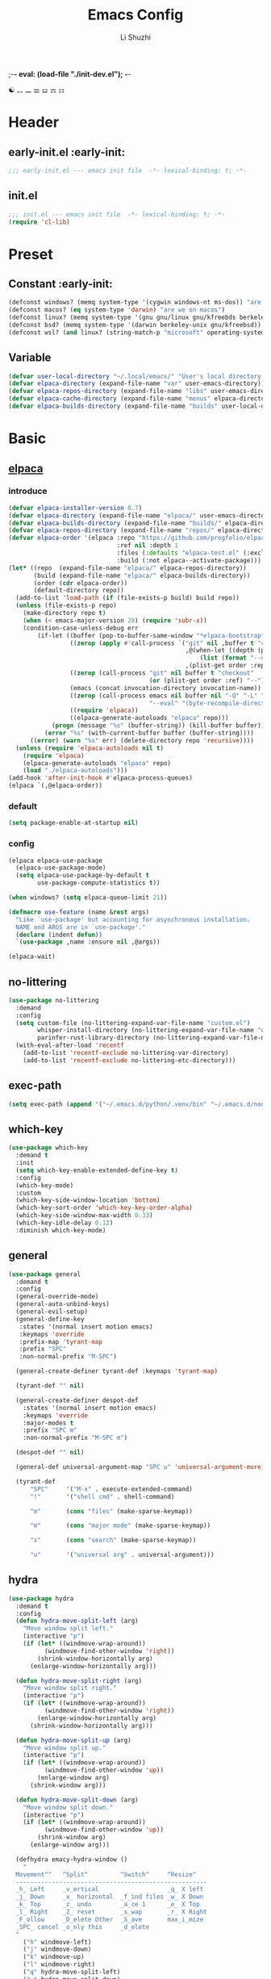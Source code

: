 ;-*- eval: (load-file "./init-dev.el");   -*-
#+TITLE: Emacs Config
#+AUTHOR: Li Shuzhi
#+STARTUP: show2levels
#+STARTUP: noindent
#+FILETAGS: :emacy:config:emacs:emacs-lisp:
#+PROPERTY: header-args :tangle init.el :noweb yes :session init
#+AUTO_TANGLE: t

☯ ⚋ ⚊ ⚌ ⚍ ⚎ ⚏
* Header
** early-init.el :early-init:
#+BEGIN_SRC emacs-lisp :tangle early-init.el
;;; early-init.el --- emacs init file  -*- lexical-binding: t; -*-
#+END_SRC

** init.el
#+BEGIN_SRC emacs-lisp
  ;;; init.el --- emacs init file  -*- lexical-binding: t; -*-
  (require 'cl-lib)
#+END_SRC

* Preset
** Constant :early-init:
#+BEGIN_SRC emacs-lisp :tangle early-init.el
  (defconst windows? (memq system-type '(cygwin windows-nt ms-dos)) "are we on windows")
  (defconst macos? (eq system-type 'darwin) "are we on macos")
  (defconst linux? (memq system-type '(gnu gnu/linux gnu/kfreebds berkeley-unix)) "are we on linux")
  (defconst bsd? (memq system-type '(darwin berkeley-unix gnu/kfreebsd)) "are we on bsd")
  (defconst wsl? (and linux? (string-match-p "microsoft" operating-system-release)) "are we on wsl")
#+END_SRC

** Variable
#+BEGIN_SRC emacs-lisp
  (defvar user-local-directory "~/.local/emacs/" "User's local directory for emacs, ~/.local/emacs/")
  (defvar elpaca-directory (expand-file-name "var" user-emacs-directory))
  (defvar elpaca-repos-directory (expand-file-name "libs" user-emacs-directory))
  (defvar elpaca-cache-directory (expand-file-name "menus" elpaca-directory))
  (defvar elpaca-builds-directory (expand-file-name "builds" user-local-directory))
#+END_SRC

* Basic
** [[https://github.com/progfolio/elpaca][elpaca]]
*** introduce
#+BEGIN_SRC emacs-lisp
  (defvar elpaca-installer-version 0.7)
  (defvar elpaca-directory (expand-file-name "elpaca/" user-emacs-directory))
  (defvar elpaca-builds-directory (expand-file-name "builds/" elpaca-directory))
  (defvar elpaca-repos-directory (expand-file-name "repos/" elpaca-directory))
  (defvar elpaca-order '(elpaca :repo "https://github.com/progfolio/elpaca.git"
                                :ref nil :depth 1
                                :files (:defaults "elpaca-test.el" (:exclude "extensions"))
                                :build (:not elpaca--activate-package)))
  (let* ((repo  (expand-file-name "elpaca/" elpaca-repos-directory))
         (build (expand-file-name "elpaca/" elpaca-builds-directory))
         (order (cdr elpaca-order))
         (default-directory repo))
    (add-to-list 'load-path (if (file-exists-p build) build repo))
    (unless (file-exists-p repo)
      (make-directory repo t)
      (when (< emacs-major-version 28) (require 'subr-x))
      (condition-case-unless-debug err
          (if-let ((buffer (pop-to-buffer-same-window "*elpaca-bootstrap*"))
                   ((zerop (apply #'call-process `("git" nil ,buffer t "clone"
                                                   ,@(when-let ((depth (plist-get order :depth)))
                                                       (list (format "--depth=%d" depth) "--no-single-branch"))
                                                   ,(plist-get order :repo) ,repo))))
                   ((zerop (call-process "git" nil buffer t "checkout"
                                         (or (plist-get order :ref) "--"))))
                   (emacs (concat invocation-directory invocation-name))
                   ((zerop (call-process emacs nil buffer nil "-Q" "-L" "." "--batch"
                                         "--eval" "(byte-recompile-directory \".\" 0 'force)")))
                   ((require 'elpaca))
                   ((elpaca-generate-autoloads "elpaca" repo)))
              (progn (message "%s" (buffer-string)) (kill-buffer buffer))
            (error "%s" (with-current-buffer buffer (buffer-string))))
        ((error) (warn "%s" err) (delete-directory repo 'recursive))))
    (unless (require 'elpaca-autoloads nil t)
      (require 'elpaca)
      (elpaca-generate-autoloads "elpaca" repo)
      (load "./elpaca-autoloads")))
  (add-hook 'after-init-hook #'elpaca-process-queues)
  (elpaca `(,@elpaca-order))
#+END_SRC
*** default
#+begin_src emacs-lisp :tangle early-init.el
  (setq package-enable-at-startup nil)
#+end_src
*** config
#+BEGIN_SRC emacs-lisp
  (elpaca elpaca-use-package
    (elpaca-use-package-mode)
    (setq elpaca-use-package-by-default t
          use-package-compute-statistics t))

  (when windows? (setq elpaca-queue-limit 21))

  (defmacro use-feature (name &rest args)
    "Like `use-package' but accounting for asynchronous installation.
    NAME and ARGS are in `use-package'."
    (declare (indent defun))
    `(use-package ,name :ensure nil ,@args))

  (elpaca-wait)
#+END_SRC

** no-littering
#+begin_src emacs-lisp
  (use-package no-littering
    :demand
    :config
    (setq custom-file (no-littering-expand-var-file-name "custom.el")
          whisper-install-directory (no-littering-expand-var-file-name "whisper")
          parinfer-rust-library-directory (no-littering-expand-var-file-name "parinfer-rust/"))
    (with-eval-after-load 'recentf
      (add-to-list 'recentf-exclude no-littering-var-directory)
      (add-to-list 'recentf-exclude no-littering-etc-directory)))
#+end_src
** exec-path
#+begin_src emacs-lisp
  (setq exec-path (append '("~/.emacs.d/python/.venv/bin" "~/.emacs.d/node/node_modules/.bin") exec-path))
#+end_src
** which-key
#+BEGIN_SRC emacs-lisp
  (use-package which-key
    :demand t
    :init
    (setq which-key-enable-extended-define-key t)
    :config
    (which-key-mode)
    :custom
    (which-key-side-window-location 'bottom)
    (which-key-sort-order 'which-key-key-order-alpha)
    (which-key-side-window-max-width 0.33)
    (which-key-idle-delay 0.12)
    :diminish which-key-mode)
#+END_SRC

** general
#+BEGIN_SRC emacs-lisp
  (use-package general
    :demand t
    :config
    (general-override-mode)
    (general-auto-unbind-keys)
    (general-evil-setup)
    (general-define-key
     :states '(normal insert motion emacs)
     :keymaps 'override
     :prefix-map 'tyrant-map
     :prefix "SPC"
     :non-normal-prefix "M-SPC")

    (general-create-definer tyrant-def :keymaps 'tyrant-map)

    (tyrant-def "" nil)

    (general-create-definer despot-def
      :states '(normal insert motion emacs)
      :keymaps 'override
      :major-modes t
      :prefix "SPC m"
      :non-normal-prefix "M-SPC m")

    (despot-def "" nil)

    (general-def universal-argument-map "SPC u" 'universal-argument-more)

    (tyrant-def
        "SPC"     '("M-x" . execute-extended-command)
        "!"       '("shell cmd" . shell-command)

        "m"       (cons "files" (make-sparse-keymap))

        "m"       (cons "major mode" (make-sparse-keymap))

        "s"       (cons "search" (make-sparse-keymap))

        "u"       '("universal arg" . universal-argument)))
#+END_SRC

** hydra
#+BEGIN_SRC emacs-lisp
  (use-package hydra
    :demand t
    :config
    (defun hydra-move-split-left (arg)
      "Move window split left."
      (interactive "p")
      (if (let* ((windmove-wrap-around))
            (windmove-find-other-window 'right))
          (shrink-window-horizontally arg)
        (enlarge-window-horizontally arg)))

    (defun hydra-move-split-right (arg)
      "Move window split right."
      (interactive "p")
      (if (let* ((windmove-wrap-around))
            (windmove-find-other-window 'right))
          (enlarge-window-horizontally arg)
        (shrink-window-horizontally arg)))

    (defun hydra-move-split-up (arg)
      "Move window split up."
      (interactive "p")
      (if (let* ((windmove-wrap-around))
            (windmove-find-other-window 'up))
          (enlarge-window arg)
        (shrink-window arg)))

    (defun hydra-move-split-down (arg)
      "Move window split down."
      (interactive "p")
      (if (let* ((windmove-wrap-around))
            (windmove-find-other-window 'up))
          (shrink-window arg)
        (enlarge-window arg)))

    (defhydra emacy-hydra-window ()
      "
    Movement^^   ^Split^         ^Switch^     ^Resize^
    -----------------------------------------------------
    _h_ Left     _v_ertical                   _q_ X left
    _j_ Down     _x_ horizontal  _f_ind files _w_ X Down
    _k_ Top      _z_ undo        _a_ce 1      _e_ X Top
    _l_ Right    _Z_ reset       _s_wap       _r_ X Right
    _F_ollow     _D_elete Other  _S_ave       max_i_mize
    _SPC_ cancel _o_nly this     _d_elete
    "
      ("h" windmove-left)
      ("j" windmove-down)
      ("k" windmove-up)
      ("l" windmove-right)
      ("q" hydra-move-split-left)
      ("w" hydra-move-split-down)
      ("e" hydra-move-split-up)
      ("r" hydra-move-split-right)
      ("f" counsel-find-file)
      ("F" follow-mode)
      ("a" (ace-window 1))
      ("v" (lambda () (interactive) (split-window-right) (windmove-right)))
      ("x" (lambda () (interactive) (split-window-below) (windmove-down)))
      ("s" (ace-window 4))
      ("S" save-buffer)
      ("d" delete-window)
      ("D" (ace-window 16))
      ("o" delete-other-windows)
      ("i" ace-delete-other-windows)
      ("z" (progn (winner-undo) (setq this-command 'winner-undo)))
      ("Z" winner-redo)
      ("SPC" nil))

    ;;(emacy-definer "w ." 'emacy-hydra-window/body)

    (defhydra hydra-dired (:hint nil :color pink)
      "
    _+_ mkdir          _v_iew           _m_ark             _(_ details        _i_nsert-subdir    wdired
    _C_opy             _O_ view other   _U_nmark all       _)_ omit-mode      _$_ hide-subdir    C-x C-q : edit
    _D_elete           _o_pen other     _u_nmark           _l_ redisplay      _w_ kill-subdir    C-c C-c : commit
    _R_ename           _M_ chmod        _t_oggle           _g_ revert buf     _e_ ediff          C-c ESC : abort
    _Y_ rel symlink    _G_ chgrp        _E_xtension mark   _s_ort             _=_ pdiff
    _S_ymlink          ^ ^              _F_ind marked      _._ toggle hydra   \\ flyspell
    _r_sync            ^ ^              ^ ^                ^ ^                _?_ summary
    _z_ compress-file  _A_ find regexp
    _Z_ compress       _Q_ repl regexp

    T - tag prefix
    "
      ("\\" dired-do-ispell)
      ("(" dired-hide-details-mode)
      (")" dired-omit-mode)
      ("+" dired-create-directory)
      ("=" diredp-ediff)         ;; smart diff
      ("?" dired-summary)
      ("$" diredp-hide-subdir-nomove)
      ("A" dired-do-find-regexp)
      ("C" dired-do-copy)        ;; Copy all marked files
      ("D" dired-do-delete)
      ("E" dired-mark-extension)
      ("e" dired-ediff-files)
      ("F" dired-do-find-marked-files)
      ("G" dired-do-chgrp)
      ("g" revert-buffer)        ;; read all directories again (refresh)
      ("i" dired-maybe-insert-subdir)
      ("l" dired-do-redisplay)   ;; relist the marked or singel directory
      ("M" dired-do-chmod)
      ("m" dired-mark)
      ("O" dired-display-file)
      ("o" dired-find-file-other-window)
      ("Q" dired-do-find-regexp-and-replace)
      ("R" dired-do-rename)
      ("r" dired-do-rsynch)
      ("S" dired-do-symlink)
      ("s" dired-sort-toggle-or-edit)
      ("t" dired-toggle-marks)
      ("U" dired-unmark-all-marks)
      ("u" dired-unmark)
      ("v" dired-view-file)      ;; q to exit, s to search, = gets line #
      ("w" dired-kill-subdir)
      ("Y" dired-do-relsymlink)
      ("z" diredp-compress-this-file)
      ("Z" dired-do-compress)
      ("q" nil)
      ("." nil :color blue))

    ;; FIXME
    (general-define-key :keymaps 'dired-mode-map "." 'hydra-dired/body))

  (use-package major-mode-hydra
    :ensure t
    :after hydra
    :bind
    ("C-M-<return>" . major-mode-hydra)
    :config
    (major-mode-hydra-define emacs-lisp-mode nil
      ("Eval"
       (("b" eval-buffer "buffer")
        ("e" eval-defun "defun")
        ("r" eval-region "region")))))

  (use-package use-package-hydra 
    :ensure t
    :after use-package hydra)

  (elpaca-wait)
#+END_SRC

** evil
#+BEGIN_SRC emacs-lisp
  (use-package evil
    :demand t
    :preface (setq evil-want-keybinding nil)
    :custom
    (evil-want-integration t) ;; This is optional since it's already set to t by default.
    (evil-want-C-i-jump t)
    (evil-undo-system 'undo-fu)
    (evil-shift-width 2 "same behavior for vim")
    (evil-complete-all-buffers nil)
    :config
    (defun +evil-kill-minibuffer () (interactive)
      (when (windowp (active-minibuffer-window)) (evil-ex-search-exit)))

    (add-hook 'mouse-leave-buffer-hook #'+evil-kill-minibuffer)
    (evil-mode))

  (use-package evil-collection
    :after (evil)
    :config (evil-collection-init)
    :custom
    (evil-collection-elpaca-want-g-filters nil)
    (evil-collection-setup-minibuffer t "Add evil bindings to minibuffer")
    (evil-collection-company-use-tng t))

  (use-package evil-nerd-commenter
    :after (general)
    :commands (evilnc-comment-operator
               evilnc-inner-comment
               evilnc-outer-commenter)
    ;; :custom (general-define-key :state '(normal visual) "gc" 'evilnc-comment-operator)
    :general
    ([remap comment-line] #'evilnc-comment-or-uncomment-lines
     :keymaps 'prog-mode-map
     :states '(normal visual) "gc" 'evilnc-comment-operator))

  (use-package evil-matchit :config (global-evil-matchit-mode 1))
  (use-package evil-lion :ensure (evil-lion :host github :repo "edkolev/evil-lion" :files ("*" (:exclude ".git"))) :config (evil-lion-mode))

  (use-package evil-surround :config (global-evil-surround-mode 1))
  (use-package evil-embrace
    :commands embrace-add-pair embrace-add-pair-regexp
    :after evil-surround
    :init (evil-embrace-enable-evil-surround-integration)
    :config (setq evil-embrace-show-help nil)
    :hook (org-mode . embrace-org-mode-hook)
    :hook (emace-lisp-mode . embrace-emacs-lisp-mode-hook))

  (use-package evil-escape
    :commands evil-escape
    :init
    (setq evil-escape-excluded-states '(normal visual multiedit emacs motion)
          evil-escape-excluded-major-modes '(treemacs-mode vterm-mode))
    (evil-define-key '(insert replace visual operator) 'global "\C-g" #'evil-escape))

  (use-package evil-exchange :config (evil-exchange-install))

  (use-package evil-traces :after evil :config (evil-traces-use-diff-faces) (evil-traces-mode))

  (use-package evil-snipe
    :after evil
    :demand
    :config
    (evil-snipe-mode +1)
    (evil-snipe-override-mode +1))

  (use-package evil-iedit-state
    :ensure (evil-iedit-state :repo "kassick/evil-iedit-state")
    :general
    (tyrant-def
      "s e" '(evil-iedit-state/iedit-mode :wk "iedit")
      "s q" '(evil-iedit-state/quit-iedit-mode :wk "quit iedit")))
#+END_SRC

*** vimish-fold
#+begin_src emacs-lisp
  (use-package vimish-fold
    :after evil)

  (use-package evil-vimish-fold
    :after vimish-fold
    :hook ((prog-mode conf-mode text-mode) . evil-vimish-fold-mode))
#+end_src
*** TODO evil-googles
#+begin_src emacs-lisp
  ;; FIXME
  (use-package evil-goggles
    :ensure t
    :after evil
    :init
    (setq evil-goggles-duration 0.05)
    :config
    (evil-goggles-mode)

    ;; optionally use diff-mode's faces; as a result, deleted text
    ;; will be highlighed with `diff-removed` face which is typically
    ;; some red color (as defined by the color theme)
    ;; other faces such as `diff-added` will be used for other actions
    (evil-goggles-use-diff-faces))
#+end_src

** bindings
*** application
#+begin_src emacs-lisp
  (tyrant-def 
      "a"   (cons "applications" (make-sparse-keymap))
      "ac"  'calc-dispatch
      "ap"  'list-processes
      "aP"  'proced

      "ae"  (cons "elpaca" (make-sparse-keymap))
      "aeb" 'elpaca-browse
      "aer"  '((lambda () (interactive) (let ((current-prefix-arg (not current-prefix-arg))) (call-interactively #'elpaca-rebuild))) :which-key "rebuild")
      "aem" 'elpaca-manager
      "ael" 'elpaca-log
      "aei" 'elpaca-info
      "aeI" '((lambda () (interactive) (info "Elpaca")) :which-key "elpaca-info")
      "aes" 'elpaca-status
      "aet" 'elpaca-try
      "aev" 'elpaca-visit)
#+end_src
*** buffer
#+begin_src emacs-lisp
  (tyrant-def
    "b"       (cons "buffers" (make-sparse-keymap))
    "bb"      'switch-to-buffer
    "bc"      'consult-buffer
    "bi"      'ibuffer
    "bd"      'kill-current-buffer
    "bm"      'switch-to-messages-buffer
    "bs"      'scratch-buffer
    "bu"      'reopen-killed-buffer
    "bx"      'kill-buffer-and-window
    "b TAB"    '("last buffer" . alternate-buffer))
#+end_src
*** code
#+begin_src emacs-lisp
  (tyrant-def
    "c"       (cons "code" (make-sparse-keymap))
    "cb"      'flymake-show-buffer-diagnostics
    "cc"      'compile
    "cd"      'lsp-bridge-find-def
    "cD"      'lsp-bridge-find-references
    "cn"      'next-error
    "cp"      'previous-error
    "cr"      'recompile
    "cx"      'kill-compilation
    "c="      'indent-region-or-buffer)
#+end_src
*** help
#+begin_src emacs-lisp
  (tyrant-def
    "h"       (cons "help" (make-sparse-keymap))
    "ha"      'apropos
    "hb"      'describe-bindings
    "hc"      'describe-char
    "hf"      'describe-function
    "hF"      'describe-face
    "hi"      'info-emacs-manual
    "hI"      'info-display-manual
    "hk"      'describe-key
    "hK"      'describe-keymap
    "hm"      'describe-mode
    "hM"      'woman
    "hp"      'describe-package
    "ht"      'describe-text-properties
    "hv"      'describe-variable
    "hP"      (cons "profiler" (make-sparse-keymap))
    "hPs"     'profiler-start
    "hPk"     'profiler-stop
    "hPr"     'profiler-report)
#+end_src
*** jump
#+begin_src emacs-lisp
  (tyrant-def
    "j"       (cons "jump" (make-sparse-keymap))
    "ji"      'imenu
    "jg"      'avy-goto-char-2)
#+end_src
*** file
#+begin_src emacs-lisp
  (tyrant-def
    "f"       (cons "files" (make-sparse-keymap))
    "fC"      '("copy-file" . write-file)
    "fD"      'delete-current-buffer-file
    ;; "fe"      'find-library
    "fE"      'sudo-edit
    "ff"      'find-file
    "fj"      'dired-jump
    "fJ"      'dired-jump-other-window
    "fo"      'open-file-or-directory-in-external-app
    "fr"      'read-only-mode
    "fR"      'rename-current-buffer-file
    "fd"   '((lambda (&optional arg) (interactive "P") (let ((buffer (when arg (current-buffer)))) (diff-buffer-with-file buffer))) :which-key "diff-with-file")

    "fe"   (cons "emacs" (make-sparse-keymap))
    "fed"  '((lambda () (interactive) (find-file-existing literate-file) (widen)) :which-key "dotfile")
    "feR"  '((lambda () (interactive) (load-file user-init-file)) :which-key "reload-init.el")
    "fet"  '((lambda () (interactive)
              (save-restriction (widen) (check-parens) (org-babel-tangle-file literate-file))
              (load-file "~/Projects/Emacy/profiles/emacy/init.el")
              :which-key "tangle/reload-init.el"))
    "fl"   '((lambda (&optional arg) (interactive "P") (call-interactively (if arg #'find-library-other-window #'find-library))) :which-key "+find-library")
    "fp"   'find-function-at-point
    "fP"   'find-function
    "fR"   'rename-file-and-buffer
    "fs"   'save-buffer
    "fv"   'find-variable-at-point
    "fV"   'find-variable)
    ;; "fv"      (cons "variables" (make-sparse-keymap))
    ;; "fvd"     'add-dir-local-variable
    ;; "fvf"     'add-file-local-variable
    ;; "fvp"     'add-file-local-variable-prop-line
#+end_src
*** frame
#+begin_src emacs-lisp
  (tyrant-def
    "F"       (cons "frame" (make-sparse-keymap))
    "Fd"      'delete-frame
    "FD"      'delete-other-frames
    "Fn"      'make-frame
    "Fo"      'other-frame
    "FD" 'delete-other-frames
    "FF" 'select-frame-by-name
    "FO" 'other-frame-prefix
    "Fc" '(:ingore t :which-key "color")
    "Fcb" 'set-background-color
    "Fcc" 'set-cursor-color
    "Fcf" 'set-foreground-color
    "Ff" 'set-frame-font
    "Fm" 'make-frame-on-monitor
    "Fn" 'next-window-any-frame
    "Fo" 'other-frame
    "Fp" 'previous-window-any-frame
    "Fr" 'set-frame-name)
#+end_src
*** window
#+begin_src emacs-lisp
  (tyrant-def
    "w"       (cons "windows" (make-sparse-keymap))
    "w TAB"   'alternate-window
    "w+"      'window-layout-toggle
    "w?" 'split-window-vertically
    "w=" 'balance-windows
    "w/" 'split-window-horizontally
    "wO" 'delete-other-windows
    "wX" '((lambda () (interactive) (call-interactively #'other-window) (kill-buffer-and-window)) :which-key "kill-other-buffer-and-window")
    "wd" 'delete-window
    "wh" 'windmove-left
    "wj" 'windmove-down
    "wk" 'windmove-up
    "wl" 'windmove-right
    "wo" 'other-window
    "wx" 'kill-buffer-and-window

    "wb"      'switch-to-minibuffer-window
    "wd"      'delete-window
    "wD"      'delete-other-windows
    "wm"      'toggle-maximize-buffer
    "wf"      'follow-mode
    "wh"      'evil-window-left
    "wH"      'evil-window-move-far-left
    "wj"      'evil-window-down
    "wJ"      'evil-window-move-very-bottom
    "wk"      'evil-window-up
    "wK"      'evil-window-move-very-top
    "wl"      'evil-window-right
    "wL"      'evil-window-move-far-right
    "wr"      'rotate-windows-forward
    "wR"      'rotate-windows-backward
    "ws"      'split-window-vertically
    "wS"      'split-window-vertically-and-focus
    "wt"      'toggle-current-window-dedication
    "wu"      'winner-undo
    "wU"      'winner-redo
    "wv"      'split-window-horizontally
    "wV"      'split-window-horizontally-and-focus)
#+end_src
*** project
#+begin_src emacs-lisp
  (tyrant-def
    "p"       (cons "projects" project-prefix-map)
    "pt"      'project-open-in-tab)
#+end_src
*** toggle
#+begin_src emacs-lisp
  (tyrant-def
    "T"       (cons "toggles" (make-sparse-keymap))
    "Ta"      'auto-fill-mode
    ;;"Td"      'toggle-debug-on-error
    "Tde"     'toggle-debug-on-error
    "Tdq"     'toggle-debug-on-quit
    "Tf"      'display-fill-column-indicator-mode
    "Tl"      'toggle-truncate-lines
    "Tm"      'flymake-mode
    "Tn"      'display-line-numbers-mode
    "Ts"      'flyspell-mode
    "Tw"      'whitespace-mode
    "TW"      'toggle-word-wrap)

#+end_src
*** layout
#+begin_src emacs-lisp
  (tyrant-def
    "l"       (cons "layouts" tab-prefix-map)
    "ld"      'tab-bar-close-tab
    "lD"      'tab-bar-close-other-tabs
    "lg"      'tab-bar-change-tab-group
    "lm"      'tab-bar-move-tab-to
    "lM"      'tab-bar-move-tab-to-group
    "ll"      'tab-bar-switch-to-tab
    "lR"      'tab-bar-rename-tab
    "lt"      'other-tab-prefix
    "lu"      'tab-bar-undo-close-tab
    "l TAB"   'tab-bar-switch-to-last-tab)
#+end_src
*** quit
#+begin_src emacs-lisp
  (tyrant-def
    "q"       (cons "quit" (make-sparse-keymap))
    "qd"      'restart-emacs-debug-init
    "qr"      'restart-emacs
    "qR"      'restart-emacs-without-desktop
    "qf"      'delete-frame
    "qq"      'save-buffers-kill-terminal
    "qQ"      'save-buffers-kill-emacs)
#+end_src

* Theme
** default
  禁止展示菜单栏、工具栏和纵向滚动条
  禁止菜单栏、工具栏、滚动条模式，禁止启动屏幕和文件对话框
  禁止自动缩放窗口先
  在这个阶段不编译
#+BEGIN_SRC emacs-lisp :tangle early-init.el
(menu-bar-mode -1)
(tool-bar-mode -1)
(scroll-bar-mode -1)

(push '(menu-bar-lines . 0) default-frame-alist)
(push '(tool-bar-lines . 0) default-frame-alist)
(push '(vertical-scroll-bars) default-frame-alist)

(setq frame-inhibit-implied-resize t)
(setq inhibit-splash-screen t)
(setq use-file-dialog nil)

(setq comp-deferred-compilation nil)
#+END_SRC

modes
#+BEGIN_SRC emacs-lisp
  (display-time-mode)
  (toggle-frame-maximized)
  (global-auto-revert-mode)
  (global-display-line-numbers-mode)
  (toggle-word-wrap)
  (global-word-wrap-whitespace-mode 1)

  (tab-bar-mode -1)
#+END_SRC

#+BEGIN_SRC emacs-lisp
  ;; 禁用一些GUI特性
  (setq use-dialog-box nil)               ; 鼠标操作不使用对话框
  (setq inhibit-default-init t)           ; 不加载 `default' 库
  (setq inhibit-startup-screen t)         ; 不加载启动画面
  (setq inhibit-startup-message t)        ; 不加载启动消息
  (setq inhibit-startup-buffer-menu t)    ; 不显示缓冲区列表

  ;; 设置自动折行宽度为80个字符，默认值为70
  (setq-default fill-column 80)

  ;; 设置大文件阈值为100MB，默认10MB
  (setq large-file-warning-threshold 100000000)

  ;; 以16进制显示字节数
  (setq display-raw-bytes-as-hex t)
  ;; 有输入时禁止 `fontification' 相关的函数钩子，能让滚动更顺滑
  (setq redisplay-skip-fontification-on-input t)

  ;; 禁止响铃
  (setq ring-bell-function 'ignore)

  ;; 在光标处而非鼠标所在位置粘贴
  (setq mouse-yank-at-point t)

  ;; 拷贝粘贴设置
  (setq select-enable-primary nil)        ; 选择文字时不拷贝
  (setq select-enable-clipboard t)        ; 拷贝时使用剪贴板

  ;; 鼠标滚动设置
  (setq scroll-step 2)
  (setq scroll-margin 2)
  (setq hscroll-step 2)
  (setq hscroll-margin 2)
  (setq scroll-conservatively 101)
  (setq scroll-up-aggressively 0.01)
  (setq scroll-down-aggressively 0.01)
  (setq scroll-preserve-screen-position 'always)

  ;; 对于高的行禁止自动垂直滚动
  (setq auto-window-vscroll nil)

  ;; 设置新分屏打开的位置的阈值
  (setq split-width-threshold (assoc-default 'width default-frame-alist))
  (setq split-height-threshold nil)

  ;; TAB键设置，在Emacs里不使用TAB键，所有的TAB默认为4个空格
  (setq-default indent-tabs-mode nil)
  (setq-default tab-width 4)

  ;; yes或no提示设置，通过下面这个函数设置当缓冲区名字匹配到预设的字符串时自动回答yes
  (setq original-y-or-n-p 'y-or-n-p)
  (defalias 'original-y-or-n-p (symbol-function 'y-or-n-p))
  (defun default-yes-sometimes (prompt)
    "automatically say y when buffer name match following string"
    (if (or (string-match "has a running process" prompt)
            (string-match "does not exist; create" prompt)
            (string-match "modified; kill anyway" prompt)
            (string-match "Delete buffer using" prompt)
            (string-match "Kill buffer of" prompt)
            (string-match "still connected.  Kill it?" prompt)
            (string-match "Shutdown the client's kernel" prompt)
            (string-match "kill them and exit anyway" prompt)
            (string-match "Revert buffer from file" prompt)
            (string-match "Kill Dired buffer of" prompt)
            (string-match "delete buffer using" prompt)
            (string-match "Kill all pass entry" prompt)
            (string-match "for all cursors" prompt)
            (string-match "Do you want edit the entry" prompt))
        t
        (original-y-or-n-p prompt)))
  (defalias 'yes-or-no-p 'default-yes-sometimes)
  (defalias 'y-or-n-p 'default-yes-sometimes)

  ;; 设置剪贴板历史长度300，默认为60
  (setq kill-ring-max 200)

  ;; 在剪贴板里不存储重复内容
  (setq kill-do-not-save-duplicates t)

  ;; 设置位置记录长度为6，默认为16
  ;; 可以使用 `counsel-mark-ring' or `consult-mark' (C-x j) 来访问光标位置记录
  ;; 使用 C-x C-SPC 执行 `pop-global-mark' 直接跳转到上一个全局位置处
  ;; 使用 C-u C-SPC 跳转到本地位置处
  (setq mark-ring-max 6)
  (setq global-mark-ring-max 6)

  ;; 设置 emacs-lisp 的限制
  (setq max-lisp-eval-depth 10000)        ; 默认值为 800
  (setq max-specpdl-size 10000)           ; 默认值为 1600

  ;; 启用 `list-timers', `list-threads' 这两个命令
  (put 'list-timers 'disabled nil)
  (put 'list-threads 'disabled nil)

  ;; 在命令行里支持鼠标
  (xterm-mouse-mode 1)

  ;; 退出Emacs时进行确认
  (setq confirm-kill-emacs 'y-or-n-p)

  ;; 在模式栏上显示当前光标的列号
  (column-number-mode t)

  ;; 配置所有的编码为UTF-8，参考：
  ;; https://thraxys.wordpress.com/2016/01/13/utf-8-in-emacs-everywhere-forever/
  (setq locale-coding-system 'utf-8)
  (set-terminal-coding-system 'utf-8)
  (set-keyboard-coding-system 'utf-8)
  (set-selection-coding-system 'utf-8)
  (set-default-coding-systems 'utf-8)
  (set-language-environment 'utf-8)
  (set-clipboard-coding-system 'utf-8)
  (set-file-name-coding-system 'utf-8)
  (set-buffer-file-coding-system 'utf-8)
  (prefer-coding-system 'utf-8)
  (modify-coding-system-alist 'process "*" 'utf-8)
  (when (display-graphic-p) (setq x-select-request-type '(UTF8_STRING COMPOUND_TEXT TEXT STRING)))
#+END_SRC
** font
#+BEGIN_SRC emacs-lisp
(defun fonts-installed (&rest font-list) (reverse (cl-intersection font-list (font-family-list) :test #'equal)))

(use-package fontaine
  :ensure t
  :when (display-graphic-p)
  :config
  (setq fontaine-latest-state-file (locate-user-emacs-file "etc/fontaine-latest-state.eld"))
  (setq fontaine-presets
    '((regular
       :default-height 140
       :default-weight regular
       :fixed-pitch-height 1.0
       :variable-pitch-height 1.0)
      (large
       :default-height 180
       :default-weight normal
       :fixed-pitch-height 1.0
       :variable-pitch-height 1.05)
      (t
       :default-family "Fira Code"
       :fixed-pitch-family "Fira Code"
       :variable-pitch-family "Fira Code"
       :italic-family "Fira Code"
       :variable-pitch-weight normal
       :bold-weight normal
       :italic-slant italic
       :line-spacing 0.1)))
  ;; (fontaine-set-preset (or (fontaine-restore-latest-preset) 'regular))
  (fontaine-set-preset 'regular)

  ;; set emoji font
  (set-fontset-font t (if (version< emacs-version "28.1") '(#x1f300 . #x1fad0) 'emoji)
    (car (fonts-installed "Noto Emoji" "Symbola" "Apple Color Emoji" "Noto Color Emoji" "Segoe UI Emoji")))
  ;; set Chinese font
  (dolist (charset '(kana han symbol cjk-misc bopomofo))
    (set-fontset-font
     (frame-parameter nil 'font)
     charset
     (font-spec :family (car (fonts-installed "LXGW Wenkai" "霞鹜文楷" "Sarasa Gothic SC" "更纱黑体 SC")))))

  ;; set Chinese font scale
  (setq face-font-rescale-alist `(
                                  ("Symbola"             . 1.3)
                                  ("Microsoft YaHei"     . 1.2)
                                  ("WenQuanYi Zen Hei"   . 1.2)
                                  ("Sarasa Mono SC Nerd" . 1.2)
                                  ("PingFang SC"         . 1.16)
                                  ("Lantinghei SC"       . 1.16)
                                  ("Kaiti SC"            . 1.16)
                                  ("Yuanti SC"           . 1.16)
                                  ("Apple Color Emoji"   . 0.91))))
;; TODO
(use-package fontify-face)
#+END_SRC

** icon
#+BEGIN_SRC emacs-lisp
  (use-package nerd-icons
    :custom
    (nerd-icons-font-family "Symbols Nerd Font Mono"))

  (use-package nerd-icons-ibuffer
    :ensure t
    :hook (ibuffer-mode . nerd-icons-ibuffer-mode))

  (use-package nerd-icons-completion
    :after marginalia
    :config
    (nerd-icons-completion-mode)
    (add-hook 'marginalia-mode-hook #'nerd-icons-completion-marginalia-setup))

  (use-package nerd-icons-dired :hook (dired-mode . nerd-icons-dired-mode))
  (use-package treemacs-nerd-icons :config (treemacs-load-theme "nerd-icons"))
#+END_SRC

* Enhance
** vertico
#+BEGIN_SRC emacs-lisp
  (use-package vertico
    :demand
    ;; :hook (minibuffer-setup . vertico-repeat-save)
    :config
    (vertico-mode)
    (setq vertico-scroll-margin 0
          vertico-resize t))

  ;; Persist history over Emacs restarts. Vertico sorts by history position.
  (savehist-mode)

  ;; A few more useful configurations...
  (use-feature emacs
    :init
    ;; Add prompt indicator to `completing-read-multiple'.
    ;; We display [CRM<separator>], e.g., [CRM,] if the separator is a comma.
    (defun crm-indicator (args)
      (cons (format "[CRM%s] %s"
                    (replace-regexp-in-string "\\`\\[.*?]\\*\\|\\[.*?]\\*\\'" "" crm-separator)
                    (car args))
            (cdr args)))
    (advice-add #'completing-read-multiple :filter-args #'crm-indicator)

    ;; Do not allow the cursor in the minibuffer prompt
    (setq display-line-numbers-type 'relative)
    (setq minibuffer-prompt-properties '(read-only t cursor-intangible t face minibuffer-prompt))
    (add-hook 'minibuffer-setup-hook #'cursor-intangible-mode)

    ;; Enable recursive minibuffers
    (setq enable-recursive-minibuffers t))

  ;; support Pinyin first character match for orderless, avy etc.
  (use-package pinyinlib :ensure t)

  (use-package orderless
    :ensure t
    :init
    (setq completion-styles '(orderless partial-completion basic))
    (setq orderless-component-separator "[ &]") ; & is for company because space will break completion
    (setq completion-category-defaults nil)
    (setq completion-category-overrides nil)
    :config
    (defun completion--regex-pinyin (str) (orderless-regexp (pinyinlib-build-regexp-string str)))
    (add-to-list 'orderless-matching-styles 'completion--regex-pinyin))

  ;; minibuffer helpful annotations
  (use-package marginalia
    :ensure t
    :hook (elpaca-after-init . marginalia-mode)
    :custom
    (marginalia-annotators '(marginalia-annotators-heavy marginalia-annotators-light nil)))

  (use-package consult
    :ensure t
    :after org
    :bind (([remap goto-line]                     . consult-goto-line)
           ([remap isearch-forward]               . consult-line-symbol-at-point) ; my-consult-ripgrep-or-line
           ([remap switch-to-buffer]              . consult-buffer)
           ([remap switch-to-buffer-other-window] . consult-buffer-other-window)
           ([remap switch-to-buffer-other-frame]  . consult-buffer-other-frame)
           ([remap yank-pop]                      . consult-yank-pop)
           ([remap apropos]                       . consult-apropos)
           ([remap bookmark-jump]                 . consult-bookmark)
           ([remap goto-line]                     . consult-goto-line)
           ([remap imenu]                         . consult-imenu)
           ([remap multi-occur]                   . consult-multi-occur)
           ([remap recentf-open-files]            . consult-recent-file)
           ("C-x j"                               . consult-mark)
           ("C-c g"                               . consult-ripgrep)
           ("C-c f"                               . consult-find)
           ("\e\ef"                               . consult-locate) ; need to enable locate first
           ("C-c n h"                             . my/consult-find-org-headings)
           :map org-mode-map
           ("C-c C-j"                             . consult-org-heading)
           :map minibuffer-local-map
           ("C-r"                                 . consult-history)
           :map isearch-mode-map
           ("C-;"                                 . consult-line)
           :map prog-mode-map
           ("C-c C-j"                             . consult-outline))
    :hook (completion-list-mode . consult-preview-at-point-mode)
    :init
    ;; Optionally configure the register formatting. This improves the register
    ;; preview for `consult-register', `consult-register-load',
    ;; `consult-register-store' and the Emacs built-ins.
    (setq register-preview-delay 0
          register-preview-function #'consult-register-format)

    ;; Optionally tweak the register preview window.
    ;; This adds thin lines, sorting and hides the mode line of the window.
    (advice-add #'register-preview :override #'consult-register-window)

    ;; Use Consult to select xref locations with preview
    (setq xref-show-xrefs-function #'consult-xref
          xref-show-definitions-function #'consult-xref)

    ;; MacOS locate doesn't support `--ignore-case --existing' args.
    (setq consult-locate-args (pcase system-type
                                ('gnu/linux "locate --ignore-case --existing --regex")
                                ('darwin "mdfind -name")))
    :config
    (consult-customize
      consult-theme :preview-key '(:debounce 0.2 any)
      consult-ripgrep consult-git-grep consult-grep
      consult-bookmark consult-recent-file consult-xref
      consult--source-recent-file consult--source-project-recent-file consult--source-bookmark)
      ;; :preview-key (kbd "M-."))

    ;; Optionally configure the narrowing key.
    ;; Both < and C-+ work reasonably well.
    (setq consult-narrow-key "<") ;; (kbd "C-+")

    (autoload 'projectile-project-root "projectile")
    (setq consult-project-root-function #'projectile-project-root)

    ;; Use `consult-ripgrep' instead of `consult-line' in large buffers
    (defun consult-line-symbol-at-point ()
      "Consult line the synbol where the point is"
      (interactive)
      (consult-line (thing-at-point 'symbol))))
#+END_SRC

** embark
#+BEGIN_SRC emacs-lisp
  (use-package embark
    :demand t
    :ensure t
    :general
    (:keymaps 'override
     "C-;" 'embark-dwim
     :states '(normal insert motion emacs)
     "C-." 'embark-act)

    :init
    ;; Optionally replace the key help with a completing-read interface
    (setq prefix-help-command #'embark-prefix-help-command)

    ;; Show the Embark target at point via Eldoc.  You may adjust the Eldoc
    ;; strategy, if you want to see the documentation from multiple providers.
    (add-hook 'eldoc-documentation-functions #'embark-eldoc-first-target)
    ;; (setq eldoc-documentation-strategy #'eldoc-documentation-compose-eagerly)

    :config
    ;; Hide the mode line of the Embark live/completions buffers
    (add-to-list 'display-buffer-alist
                 '("\\`\\*Embark Collect \\(Live\\|Completions\\)\\*"
                   nil
                   (window-parameters (mode-line-format . none)))))

  ;; Consult users will also want the embark-consult package.
  (use-package embark-consult
    :ensure t ; only need to install it, embark loads it after consult if found
    :hook
    (embark-collect-mode . consult-preview-at-point-mode))


  (use-package cape
    :ensure t
    :init
    ;; Add `completion-at-point-functions', used by `completion-at-point'.
    (add-to-list 'completion-at-point-functions #'cape-file)
    (add-to-list 'completion-at-point-functions #'cape-dabbrev)
    (add-to-list 'completion-at-point-functions #'cape-keyword)  ; programming language keyword
    (add-to-list 'completion-at-point-functions #'cape-ispell)
    (add-to-list 'completion-at-point-functions #'cape-dict)
    (add-to-list 'completion-at-point-functions #'cape-symbol)   ; elisp symbol
    (add-to-list 'completion-at-point-functions #'cape-line)

    :config
    (setq cape-dict-file (expand-file-name "etc/hunspell_dict.txt" user-emacs-directory))

    ;; for Eshell:
    ;; ===========
    ;; Silence the pcomplete capf, no errors or messages!
    (advice-add 'pcomplete-completions-at-point :around #'cape-wrap-silent)

    ;; and behaves as a pure `completion-at-point-function'.
    ;; Ensure that pcomplete does not write to the buffer
    ;; and behaves as a pure `completion-at-point-function'.
    (advice-add 'pcomplete-completions-at-point :around #'cape-wrap-purify))
#+END_SRC

** corfu
#+BEGIN_SRC emacs-lisp :tangle no
  (use-package corfu
    :custom
    (corfu-cycle t)                ;; Enable cycling for `corfu-next/previous'
    (corfu-auto t)                 ;; Enable auto completion
    (corfu-separator ?\s)          ;; Orderless field separator
    (corfu-quit-at-boundary nil)   ;; Never quit at completion boundary
    (corfu-quit-no-match nil)      ;; Never quit, even if there is no match
    (corfu-preview-current nil)    ;; Disable current candidate preview
    (corfu-preselect 'prompt)      ;; Preselect the prompt
    (corfu-on-exact-match nil)     ;; Configure handling of exact matches
    (corfu-scroll-margin 5)        ;; Use scroll margin

    ;; Enable Corfu only for certain modes.
    ;; :hook ((prog-mode . corfu-mode)
    ;;        (shell-mode . corfu-mode)
    ;;        (eshell-mode . corfu-mode))

    ;; Recommended: Enable Corfu globally.  This is recommended since Dabbrev can
    ;; be used globally (M-/).  See also the customization variable
    ;; `global-corfu-modes' to exclude certain modes.
    :init
    (global-corfu-mode))
#+END_SRC

** gcmh
设置垃圾回收参数
#+BEGIN_SRC emacs-lisp :tangle early-init.el
  (setq gc-cons-threshold most-positive-fixnum)
  (setq gc-cons-percentage 0.6)
#+END_SRC
#+BEGIN_SRC emacs-lisp
  (use-package gcmh
    :demand
    :config
    (gcmh-mode 1))
#+END_SRC
** helper
   #+begin_src emacs-lisp
  (use-package helpful
    :after evil
    :init
    (setq evil-lookup-func #'helpful-at-point)
    :bind
    ([remap describe-key] . helpful-key)
    ([remap describe-command] . helpful-command)
    ([remap describe-function] . helpful-callable)
    ([remap describe-variable] . helpful-variable))
   #+end_src
** treemacs
#+BEGIN_SRC emacs-lisp
  (use-package treemacs
    :ensure t
    :defer t
    :init
    (with-eval-after-load 'winum (define-key winum-keymap (kbd "M-0") #'treemacs-select-window))
    :config
    (progn
      (setq treemacs-collapse-dirs                   (if treemacs-python-executable 3 0)
            treemacs-deferred-git-apply-delay        0.5
            treemacs-directory-name-transformer      #'identity
            treemacs-display-in-side-window          t
            treemacs-eldoc-display                   'simple
            treemacs-file-event-delay                2000
            treemacs-file-extension-regex            treemacs-last-period-regex-value
            treemacs-file-follow-delay               0.2
            treemacs-file-name-transformer           #'identity
            treemacs-follow-after-init               t
            treemacs-expand-after-init               t
            treemacs-find-workspace-method           'find-for-file-or-pick-first
            treemacs-git-command-pipe                ""
            treemacs-goto-tag-strategy               'refetch-index
            treemacs-header-scroll-indicators        '(nil . "^^^^^^")
            treemacs-hide-dot-git-directory          t
            treemacs-indentation                     2
            treemacs-indentation-string              " "
            treemacs-is-never-other-window           nil
            treemacs-max-git-entries                 5000
            treemacs-missing-project-action          'ask
            treemacs-move-forward-on-expand          nil
            treemacs-no-png-images                   nil
            treemacs-no-delete-other-windows         t
            treemacs-project-follow-cleanup          nil
            treemacs-persist-file                    (expand-file-name "var/treemacs.org" user-emacs-directory)
            treemacs-position                        'left
            treemacs-read-string-input               'from-child-frame
            treemacs-recenter-distance               0.1
            treemacs-recenter-after-file-follow      nil
            treemacs-recenter-after-tag-follow       nil
            treemacs-recenter-after-project-jump     'always
            treemacs-recenter-after-project-expand   'on-distance
            treemacs-litter-directories              '("/node_modules" "/.venv" "/.cask")
            treemacs-project-follow-into-home        nil
            treemacs-show-cursor                     nil
            treemacs-show-hidden-files               t
            treemacs-silent-filewatch                nil
            treemacs-silent-refresh                  nil
            treemacs-sorting                         'alphabetic-asc
            treemacs-select-when-already-in-treemacs 'move-back
            treemacs-space-between-root-nodes        t
            treemacs-tag-follow-cleanup              t
            treemacs-tag-follow-delay                1.5
            treemacs-text-scale                      nil
            treemacs-user-mode-line-format           nil
            treemacs-user-header-line-format         nil
            treemacs-wide-toggle-width               70
            treemacs-width                           35
            treemacs-width-increment                 1
            treemacs-width-is-initially-locked       t
            treemacs-workspace-switch-cleanup        nil)

      ;; The default width and height of the icons is 22 pixels. If you are
      ;; using a Hi-DPI display, uncomment this to double the icon size.
      ;;(treemacs-resize-icons 44)

      (treemacs-follow-mode t)
      (treemacs-filewatch-mode t)
      (treemacs-fringe-indicator-mode 'always)
      (when treemacs-python-executable (treemacs-git-commit-diff-mode t))

      (pcase (cons (not (null (executable-find "git")))
                   (not (null treemacs-python-executable)))
        (`(t . t) (treemacs-git-mode 'deferred))
        (`(t . _) (treemacs-git-mode 'simple)))

      (treemacs-hide-gitignored-files-mode nil))
    :bind
    (:map global-map
          ("M-0"       . treemacs-select-window)
          ("C-x t 1"   . treemacs-delete-other-windows)
          ("C-x t t"   . treemacs)
          ("C-x t d"   . treemacs-select-directory)
          ("C-x t B"   . treemacs-bookmark)
          ("C-x t C-t" . treemacs-find-file)
          ("C-x t M-t" . treemacs-find-tag)))

  (use-package treemacs-evil :after (treemacs evil) :ensure t)

  (use-package treemacs-projectile :after (treemacs projectile) :ensure t)

  (use-package treemacs-magit :after (treemacs magit) :ensure t)

  (use-package treemacs-tab-bar ;;treemacs-tab-bar if you use tab-bar-mode
    :after (treemacs)
    :ensure t
    :config (treemacs-set-scope-type 'Tabs))
#+END_SRC
** exec-path-from-shell
   #+begin_src emacs-lisp
  (use-package exec-path-from-shell
    :when (not windows?)
    :config
    (exec-path-from-shell-initialize)
    (setq exec-path (append '("~/.emacs.d/python/.venv/bin" "~/.emacs.d/node/node_modules/.bin") exec-path)))
   #+end_src
** dired
#+begin_src emacs-lisp
  (use-package diredfl
    :ensure t
    :hook (dired-mode . diredfl-mode))

  (when (executable-find "fd")
    (use-package fd-dired))
#+end_src
** modeline
#+BEGIN_SRC emacs-lisp
  (use-package doom-modeline
    :ensure t
    :hook (elpaca-after-init . doom-modeline-mode)
    :custom
    (doom-modeline-irc nil)
    (doom-modeline-mu4e nil)
    (doom-modeline-gnus nil)
    (doom-modeline-github nil)
    (doom-modeline-persp-name t)
    (doom-modeline-unicode-fallback t)
    (doom-modeline-enable-word-count t)
    (doom-modeline-buffer-file-name-style 'truncate-upto-root)) ; : auto

  ;; [[https://github.com/tarsius/minions][minions]] 插件能让模式栏变得清爽，将次要模式隐藏起来。
  (use-package minions
    :ensure t
    :hook (elpaca-after-init . minions-mode))

  (use-package keycast
    :ensure t
    :hook (elpaca-after-init . keycast-mode)
    ;; :custom-face
    ;; (keycast-key ((t (:background "#0030b4" :weight bold))))
    ;; (keycast-command ((t (:foreground "#0030b4" :weight bold))))
    :config
    ;; set for doom-modeline support
    ;; With the latest change 72d9add, mode-line-keycast needs to be modified to keycast-mode-line.
    (define-minor-mode keycast-mode
      "Show current command and its key binding in the mode line (fix for use with doom-mode-line)."
      :global t
      (if keycast-mode
        (progn
          (add-hook 'pre-command-hook 'keycast--update t)
          (add-to-list 'global-mode-string '("" keycast-mode-line "  ")))
        (remove-hook 'pre-command-hook 'keycast--update)
        (setq global-mode-string (delete '("" keycast-mode-line "  ") global-mode-string))))

    (dolist (input '(self-insert-command org-self-insert-command))
      (add-to-list 'keycast-substitute-alist `(,input "." "Typing…")))

    (dolist (event '(mouse-event-p mouse-movement-p mwheel-scroll))
      (add-to-list 'keycast-substitute-alist `(,event nil)))

    (setq keycast-log-format "%-20K%C\n")
    (setq keycast-log-frame-alist '((minibuffer . nil)))
    (setq keycast-log-newest-first t))

  (use-package anzu
      :config
      (global-anzu-mode +1))

  (use-package evil-anzu :after evil)
#+END_SRC

** dashboard
#+BEGIN_SRC emacs-lisp
  (use-package dashboard
    :hook 
    (elpaca-after-init . (lambda () (dashboard-open)))
    ;; (elpaca-after-init . #'dashboard-insert-startupify-lists)
    ;; (elpaca-after-init . #'dashboard-initialize)
    :config
    ;; (dashboard-setup-startup-hook)
    (setq dashboard-center-content t
          dashboard-items '((recents . 5)
                            (bookmarks . 6)
                            (projects . 3)
                            (agenda . 6))
          dashboard-set-file-icons t
          dashboard-set-heading-icons t
          dashboard-projects-backend 'projectile))
#+END_SRC
** terminal
#+begin_src emacs-lisp
  (use-package eshell
    :ensure nil
    :functions eshell/alias
    :hook ((eshell-mode . (lambda () (term-mode-common-init) (visual-line-mode 1))))
    :config
    (defun term-mode-common-init ()
      (setq-local scroll-margin 0)
      (setq-local truncate-lines t))

    (defalias 'eshell/vi 'find-file)
    (defalias 'eshell/vim 'find-file)

    (defun eshell/bat (file)
      "cat FILE with syntax highlight."
      (with-temp-buffer
        (insert-file-contents file)
        (let ((buffer-file-name file))
          (delay-mode-hooks
            (set-auto-mode)
            (font-lock-ensure)))
        (buffer-string)))
    (defalias 'eshell/cat 'eshell/bat)

    ;; 交互式进入目录
    (defun eshell/z ()
      "cd to directory with completion."
      (let ((dir (completing-read "Directory: " (ring-elements eshell-last-dir-ring) nil t)))
        (eshell/cd dir)))

    ;; 查找文件
    (defun eshell/f (filename &optional dir)
      "Search for files matching FILENAME in either DIR or the
  current directory."
      (let ((cmd (concat
                  ;; using find
                  (executable-find "find")
                  " " (or dir ".")
                  " -not -path '*/.git*'"            ; ignore .git directory
                  " -and -not -path 'build'"         ; ignore cmake build directory
                  " -and -not -path '*/eln-cache*'"  ; ignore eln cache
                  " -and -type f -and -iname "
                  "'*" filename "*'")))
        (eshell-command-result cmd)))

    :custom
    (eshell-banner-message
     '(format "%s %s\n"
              (propertize (format " %s " (string-trim (buffer-name)))
                          'face 'mode-line-highlight)
              (propertize (current-time-string)
                          'face 'font-lock-keyword-face)))
    (eshell-scroll-to-bottom-on-input 'all)
    (eshell-scroll-to-bottom-on-output 'all)
    (eshell-kill-on-exit t)
    (eshell-kill-processes-on-exit t)
    ;; Don't record command in history if starts with whitespace
    (eshell-input-filter 'eshell-input-filter-initial-space)
    (eshell-error-if-no-glob t)
    (eshell-glob-case-insensitive t)
    ;; set scripts
    (eshell-rc-script (locate-user-emacs-file "etc/eshell/profile"))
    (eshell-login-script (locate-user-emacs-file "etc/eshell/login")))
  


  (use-package em-hist
    :ensure nil
    :defer t
    :custom
    (eshell-history-size 1024)
    (eshell-hist-ignoredups t)
    (eshell-save-history-on-exit t))

  (use-package em-rebind
    :ensure nil
    :commands eshell-delchar-or-maybe-eof)

  (use-package esh-mode
    :ensure nil
    :bind (:map eshell-mode-map
                ("C-d" . eshell-delchar-or-maybe-eof)
                ("C-r" . consult-history)
                ("C-l" . eshell/clear)))
  

  (use-package eshell-syntax-highlighting
    :after esh-mode
    :ensure t
    :hook (eshell-mode . eshell-syntax-highlighting-global-mode)
    :custom-face
    (eshell-syntax-highlighting-shell-command-face ((t (:foreground "#7cc77f" :bold t)))))

  (use-package vterm :unless windows?)
#+end_src
** theme
*** TODO ef-themes
#+begin_src emacs-lisp :tangle no
  (use-package ef-themes
    :ensure t
    :bind ("C-c t" . ef-themes-toggle)
    :init
    ;; set two specific themes and switch between them
    (setq ef-themes-to-toggle '(ef-summer ef-winter))
    ;; set org headings and function syntax
    (setq ef-themes-headings ; read the manual's entry or the doc string
        '((0 . (variable-pitch light 1.2))
          (1 . (variable-pitch light 1.1))
          (2 . (variable-pitch regular 1.0))
          (3 . (variable-pitch regular 1.0))
          (4 . (variable-pitch regular 1.0))
          (5 . (variable-pitch 1.0)) ; absence of weight means `bold'
          (6 . (variable-pitch 1.0))
          (7 . (variable-pitch 1.0))
          (t . (variable-pitch 1.0))))
    (setq ef-themes-region '(intense no-extend neutral))
    ;; Disable all other themes to avoid awkward blending:
    (mapc #'disable-theme custom-enabled-themes)
    (ef-themes-load-random 'dark)

    :config
    ;; auto change theme, aligning with system themes.
    (defun my/apply-theme (appearance)
      "Load theme, taking current system APPEARANCE into consideration."
      (mapc #'disable-theme custom-enabled-themes)
      (pcase appearance
        ('light (if (display-graphic-p) (ef-themes-load-random 'light) (ef-themes-load-random 'dark)))
        ('dark (ef-themes-load-random 'dark))))

    (when macos? (add-hook 'ns-system-appearance-change-functions #'my/apply-theme)))

#+end_src
*** TODO doom-themes
#+begin_src emacs-lisp :tangle no
  (use-package doom-themes
    :ensure t
    :config
    ;; Global settings (defaults)
    (setq doom-themes-enable-bold t    ; if nil, bold is universally disabled
          doom-themes-enable-italic t) ; if nil, italics is universally disabled
    (load-theme 'doom-one t)

    ;; Enable flashing mode-line on errors
    (doom-themes-visual-bell-config)
    ;; Enable custom neotree theme (all-the-icons must be installed!)
    (doom-themes-neotree-config)
    ;; or for treemacs users
    (setq doom-themes-treemacs-theme "doom-atom") ; use "doom-colors" for less minimal icon theme
    (doom-themes-treemacs-config)
    ;; Corrects (and improves) org-mode's native fontification.
    (doom-themes-org-config))
#+end_src

*** TODO zenburn
#+begin_src emacs-lisp
  (use-package zenburn-theme
    :config
    (load-theme 'zenburn t))
#+end_src

** window
#+begin_src emacs-lisp
  (use-package ace-window :hook (elpaca-after-init . winner-mode))

  (use-package transpose-frame
    :general
    (tyrant-def
      "w [" 'transpose-frame
      "w ]" 'rotate-frame))

  (use-package shackle
    :hook (elpaca-after-init . shackle-mode)
    :init
    (setq shackle-lighter "")
    (setq shackle-select-reused-windows nil) ; default nil
    (setq shackle-default-alignment 'below)  ; default below
    (setq shackle-rules
          ;; CONDITION(:regexp)            :select     :inhibit-window-quit   :size+:align|:other     :same|:popup
          '((compilation-mode              :ignore t)
            ("\\*Async Shell.*\\*" :regexp t :ignore t)
            ("\\*corfu.*\\*"       :regexp t :ignore t)
            ("*eshell*"                    :select t                          :size 0.4  :align t     :popup t)
            (helpful-mode                  :select t                          :size 0.6  :align right :popup t)
            ("*Messages*"                  :select t                          :size 0.4  :align t     :popup t)
            ("*Calendar*"                  :select t                          :size 0.3  :align t     :popup t)
            ("*info*"                      :select t                                                  :same t)
            (magit-status-mode             :select t   :inhibit-window-quit t                         :same t)
            (magit-log-mode                :select t   :inhibit-window-quit t                         :same t))))

  (use-package popper
    :ensure t
    :bind (("M-`"     . popper-toggle-latest)
           ("M-<tab>" . popper-cycle)
           ("M-\\"    . popper-toggle-type))
    :init
    (setq popper-reference-buffers
          '("\\*Messages\\*"
            "\\*Async Shell Command\\*"
            help-mode
            helpful-mode
            occur-mode
            pass-view-mode
            "^\\*eshell.*\\*$" eshell-mode ;; eshell as a popup
            "^\\*shell.*\\*$"  shell-mode  ;; shell as a popup
            ("\\*corfu\\*" . hide)
            (compilation-mode . hide)
            ;; derived from `fundamental-mode' and fewer than 10 lines will be considered a popup
            (lambda (buf) (with-current-buffer buf
                            (and (derived-mode-p 'fundamental-mode)
                                 (< (count-lines (point-min) (point-max))
                                    10))))))
    (popper-mode +1)
    (popper-echo-mode +1)
    :config
    ;; group by project.el, projectile, directory or perspective
    (setq popper-group-function nil)

    ;; pop in child frame or not
    (setq popper-display-function #'display-buffer-in-child-frame)

    ;; use `shackle.el' to control popup
    (setq popper-display-control nil))
#+end_src

** undo
*** undo-fu
#+begin_src emacs-lisp
  (use-package undo-fu)
#+end_src

*** undo-fu-session
#+begin_src emacs-lisp
  (use-package undo-fu-session
    :config
    (setq undo-fu-session-incompatible-files '("/COMMIT_EDITMSG\\'" "/git-rebase-todo\\'"))
    (undo-fu-session-global-mode))
#+end_src

*** [[https://github.com/emacsmirror/undo-tree/blob/master/undo-tree.el][undo-tree]]
#+begin_src emacs-lisp
#+end_src

** fold
*** QUIT [[https://github.com/emacs-tree-sitter/ts-fold][ts-fold]] :tree-sitter:fold:
    #+begin_src emacs-lisp :tangle no
      (use-package ts-fold
        :ensure
        (ts-fold :host github
                 :repo "emacs-tree-sitter/ts-fold") 

        :config 
        (global-ts-fold-mode)
        (global-ts-fold-indicators-mode))
    #+end_src
** highlight
#+begin_src emacs-lisp
  (use-package hl-todo :config (global-hl-todo-mode))

  (use-package consult-todo)
#+end_src
*** TODO diff-hl
** input
*** rime                                                  :input:rime:
#+begin_src emacs-lisp
  (use-package rime
    :defer t
    :custom
    (default-input-method "rime")
    (rime-show-candidate 'posframe)
    (rime-user-data-dir "~/Dotfiles/config/rime")
    (rime-disable-predicates '(rime-predicate-after-alphabet-char-p ;; 在英文字符串之后（必须为以字母开头的英文字符串）
                               ;; rime-predicate-after-ascii-char-p ;; 任意英文字符后
                               rime-predicate-prog-in-code-p ;; 在 prog-mode 和 conf-mode 中除了注释和引号内字符串之外的区域
                               rime-predicate-in-code-string-p ;; 在代码的字符串中，不含注释的字符串。
                               rime-predicate-evil-mode-p ;; 在 evil-mode 的非编辑状态下
                               rime-predicate-hydra-p ;; 如果激活了一个 hydra keymap
                               ;; rime-predicate-ace-window-p ;; 激活 ace-window-mode
                               ;; rime-predicate-current-input-punctuation-p ;; 当要输入的是符号时
                               rime-predicate-punctuation-after-space-cc-p ;; 当要在中文字符且有空格之后输入符号时
                               rime-predicate-punctuation-after-ascii-p ;; 当要在任意英文字符之后输入符号时
                               rime-predicate-punctuation-line-begin-p ;; 在行首要输入符号时
                               rime-predicate-space-after-ascii-p ;; 在任意英文字符且有空格之后
                               rime-predicate-space-after-cc-p ;; 在中文字符且有空格之后
                               rime-predicate-current-uppercase-letter-p ;; 将要输入的为大写字母时
                               rime-predicate-tex-math-or-command-p));; 在 (La)TeX 数学环境中或者输入 (La)TeX 命令时
    :bind
    (:map rime-mode-map ("C-," . 'rime-force-enable)))
#+end_src
** workspace
*** TODO tabspaces
#+begin_src emacs-lisp :tangle no
  (use-package tabspaces
    :hook (elpaca-after-init . tabspaces-mode) ;; use this only if you want the minor-mode loaded at startup. 
    :commands (tabspaces-switch-or-create-workspace tabspaces-open-or-create-project-and-workspace)

    :custom
    (tab-bar-show nil)
    (tabspaces-use-filtered-buffers-as-default t)
    (tabspaces-default-tab "Default")
    (tabspaces-remove-to-default t)
    (tabspaces-include-buffers '("*scratch*"))
    (tabspaces-initialize-project-with-todo t)
    (tabspaces-todo-file-name "todo.org")
    ;; sessions
    (tabspaces-session t)
    (tabspaces-session-auto-restore t)

    :general
    (tyrant-def
      "TAB TAB" 'tabspaces-switch-or-create-workspace))
#+end_src

*** perspective
#+begin_src emacs-lisp
  (use-package perspective
    :custom
    (persp-mode-prefix-key (kbd "C-c TAB"))
    :init
    (persp-mode)
    :general
    (tyrant-def
      "TAB"     (cons "layouts" perspective-map)))
#+end_src
* Program
#+begin_src emacs-lisp
  ;; (use-package beacon :config (beacon-mode 1))
  (use-package lentic :config (global-lentic-mode))
  (use-package apheleia :config (apheleia-global-mode 1))
  (use-package editorconfig :config (editorconfig-mode 1))

  (use-package dap-mode
    :defer t
    :config
    (setq dap-auto-configure-features '(sessions locals controls tooltip))
    (dap-mode 1)
    (require 'dap-python)
    (setq dap-python-debugger 'debugpy)
    (require 'dap-node)

    (dap-register-debug-template
      "Node::Attach"
      (list :type "node"
            :request "attach"
            :port 9229
            :name "Node::Attach")))

  (add-hook 'prog-mode-hook 'electric-pair-mode)
#+end_src
** check 
*** flycheck
#+begin_src emacs-lisp
  (use-package flycheck
   :ensure t
   ;; :init (global-flycheck-mode))
   :config
   (setq truncate-lines nil)
   :hook
   (prog-mode . flycheck-mode))
#+end_src
** language-server-protocol                                             :lsp:
*** lsp-bridge
#+begin_src emacs-lisp
  (use-package yasnippet
    :config
    (yas-global-mode 1))

  (use-package yasnippet-snippets)

  (use-package markdown-mode)

  (use-package lsp-bridge
    :ensure (lsp-bridge
             :host github
             :repo "manateelazycat/lsp-bridge"
             :files ("*" (:exclude ".git")))
    :config
    (global-lsp-bridge-mode)
    (evil-set-initial-state 'lsp-bridge-ref-mode 'emacs))
#+end_src
*** TODO elgot
#+begin_src emacs-lisp
#+end_src
*** TODO lsp-mode
** treesit
#+begin_src emacs-lisp
  (setq treesit-language-source-alist
        '((bash . ("https://github.com/tree-sitter/tree-sitter-bash"))
          (c . ("https://github.com/tree-sitter/tree-sitter-c"))
          (cpp . ("https://github.com/tree-sitter/tree-sitter-cpp"))
          (css . ("https://github.com/tree-sitter/tree-sitter-css"))
          (cmake . ("https://github.com/uyha/tree-sitter-cmake"))
          (csharp     . ("https://github.com/tree-sitter/tree-sitter-c-sharp.git"))
          (dockerfile . ("https://github.com/camdencheek/tree-sitter-dockerfile"))
          (elisp . ("https://github.com/Wilfred/tree-sitter-elisp"))
          (go . ("https://github.com/tree-sitter/tree-sitter-go"))
          (gomod      . ("https://github.com/camdencheek/tree-sitter-go-mod.git"))
          (html . ("https://github.com/tree-sitter/tree-sitter-html"))
          (java       . ("https://github.com/tree-sitter/tree-sitter-java.git"))
          (javascript . ("https://github.com/tree-sitter/tree-sitter-javascript"))
          (json . ("https://github.com/tree-sitter/tree-sitter-json"))
          (lua . ("https://github.com/Azganoth/tree-sitter-lua"))
          (make . ("https://github.com/alemuller/tree-sitter-make"))
          (markdown . ("https://github.com/MDeiml/tree-sitter-markdown" nil "tree-sitter-markdown/src"))
          (ocaml . ("https://github.com/tree-sitter/tree-sitter-ocaml" nil "ocaml/src"))
          (org . ("https://github.com/milisims/tree-sitter-org"))
          (python . ("https://github.com/tree-sitter/tree-sitter-python"))
          (php . ("https://github.com/tree-sitter/tree-sitter-php"))
          (typescript . ("https://github.com/tree-sitter/tree-sitter-typescript" nil "typescript/src"))
          (tsx . ("https://github.com/tree-sitter/tree-sitter-typescript" nil "tsx/src"))
          (ruby . ("https://github.com/tree-sitter/tree-sitter-ruby"))
          (rust . ("https://github.com/tree-sitter/tree-sitter-rust"))
          (sql . ("https://github.com/m-novikov/tree-sitter-sql"))
          (vue . ("https://github.com/merico-dev/tree-sitter-vue"))
          (yaml . ("https://github.com/ikatyang/tree-sitter-yaml"))
          (toml . ("https://github.com/tree-sitter/tree-sitter-toml"))
          (zig . ("https://github.com/GrayJack/tree-sitter-zig"))))

  (setq major-mode-remap-alist
        '((c-mode          . c-ts-mode)
          (c++-mode        . c++-ts-mode)
          (cmake-mode      . cmake-ts-mode)
          (conf-toml-mode  . toml-ts-mode)
          (css-mode        . css-ts-mode)
          (js-mode         . js-ts-mode)
          (js-json-mode    . json-ts-mode)
          (python-mode     . python-ts-mode)
          (sh-mode         . bash-ts-mode)
          (typescript-mode . typescript-ts-mode)))

  (add-hook 'emacs-lisp-mode-hook #'(lambda () (treesit-parser-create 'elisp)))
  (setq treesit-extra-load-path (list (expand-file-name "var/treesit" user-emacs-directory)))

  (use-package treesit-auto  :config (global-treesit-auto-mode))
#+end_src

** lisp
#+begin_src emacs-lisp
  (use-package cider)

  (use-package slime
    :general
    (:keymaps 'slime-mode-map
              "C-<return>" 'slime-eval-last-expression)
    :config
    (setq inferior-lisp-program "ros run"))

  (use-package parinfer-rust-mode
    :hook ((emacs-lisp-mode lisp-mode) . parinfer-rust-mode)
    :hook ((emacs-lisp-mode lisp-mode) . (lambda () (electric-pair-mode -1))))
#+end_src

** web
#+begin_src emacs-lisp
  (use-package css-mode :ensure nil :init (setq css-indent-offset 2))
  ;; (use-package scss-mode :init (setq scss-compile-at-save nil))
  ;; (use-package less-css-mode)
  (use-package json-mode)

  (use-package js2-mode
    :mode (("\\.js\\'" . js2-mode)
           ("\\.jsx\\'" . js2-jsx-mode))
    :interpreter (("node" . js2-mode)
                  ("node" . js2-jsx-mode))
    :hook ((js2-mode . js2-imenu-extras-mode)
           (js2-mode . js2-highlight-unused-variables-mode)))

  (use-package prettier
    :diminish
    :hook ((js-mode js2-mode css-mode sgml-mode web-mode) . prettier-mode)
    :init (setq prettier-pre-warm 'none))

  (use-package typescript-mode :mode ("\\.ts[x]\\'" . typescript-mode))

  (use-package web-mode
    :mode "\\.\\(phtml\\|php\\|[gj]sp\\|as[cp]x\\|erb\\|djhtml\\|html?\\|hbs\\|ejs\\|jade\\|swig\\|tm?pl\\|vue\\)$"
    :config
    (setq web-mode-markup-indent-offset 2)
    (setq web-mode-css-indent-offset 2)
    (setq web-mode-code-indent-offset 2))

  ;; Adds node_modules/.bin directory to `exec_path'
  (use-package add-node-modules-path :hook ((web-mode js-mode js2-mode) . add-node-modules-path))

  (use-package jsdoc
    :ensure (jsdoc :host github :repo "isamert/jsdoc.el"))

  (use-package restclient
    :mode ("\\.http\\'" . restclient-mode)
    :config
    (use-package restclient-test
      :diminish
      :hook (restclient-mode . restclient-test-mode)))
#+end_src

** python
#+begin_src emacs-lisp
  ;; (setf lsp-bridge-python-command "~/.emacs.d/.venv/bin/python3")
#+end_src

** git
#+begin_src emacs-lisp
  (use-package magit
   :general
   (tyrant-def
     "g g" 'magit))

  (use-package git-timemachine)
#+end_src
** misc
#+BEGIN_SRC emacs-lisp
  (use-package rainbow-mode)
  (use-package highlight-indent-guides
    :hook (prog-mode . highlight-indent-guides-mode)
    :custom
    (highlight-indent-guides-method 'fill))

  (use-package rainbow-delimiters :hook (prog-mode . rainbow-delimiters-mode))
#+END_SRC

* Note
** default
#+begin_src emacs-lisp
  (setq org-directory  "~/Notes/"
        org-archive-location (concat org-directory "/archive/%s::")
        org-contacts-files (list (concat org-directory "/archive/contacts.org"))
        org-agenda-files (list org-directory (concat org-directory "work/"))
        deft-directory org-directory
        org-roam-directory org-directory
        org-brain-path org-directory
        org-roam-file-exclude-regexp ".*/bak/.*"
        org-brain-visualize-default-choices 'all
        rmh-elfeed-org-files (list (concat org-directory "content/feeds.org")))

  (setq org-fontify-whole-heading-line t
        org-fontify-quote-and-verse-blocks t
        org-hide-macro-markers t
        org-startup-indented t
        org-adapt-indentation t
        org-startup-with-inline-images t
        org-startup-with-latex-preview t)
#+end_src

** note
#+begin_src emacs-lisp
    (use-package org-roam
    :after org
    :init
    (setq org-roam-directory org-directory
          org-roam-v2-ack t)
    :config
    (org-roam-setup)
    (add-to-list 'display-buffer-alist
                 '(("*org-roam*"
                    (display-buffer-in-direcion)
                    (direction . right)
                    (window-width . 0.33)
                    (window-height . fit-window-to-buffer))))
    :general
    (tyrant-def
      "n" (cons "Notes" (make-sparse-keymap))
      "n b" 'org-roam-buffer-toggle
      "n f" 'org-roam-node-find
      "n g" 'org-roam-graph
      "n i" 'org-roam-node-insert
      "n c" 'org-roam-capture
      "n t" 'org-roam-tag-add
      "n r" 'org-roam-ref-add
      "n a" 'org-roam-alias-add))

  (use-package org-roam-ui)

  (setq deft-recursive t
        deft-recursive-ignore-dir-regexp (rx (or "." ".." "logseq") eol))

  (setq org-agenda-archives-mode t)
  (setq org-export-select-tags '("Publish" "Public" "export")
        org-publish-project-alist
        '(("content"
           :base-directory "~/Notes/content/"
           :publishing-directory "~/Notes/publish/"
           ;; :publishing-function (org-org-publish-to-org org-md-publish-to-md)
           :publishing-function org-org-publish-to-org
           :select-tags ("Publish" "Public" "Export" "export" "publish" "public")
           :exclude-tags ("Private" "Secret" "noexport")
           :recursive t
           :with-broken-links t
           :with-toc nil)))

  (setq org-log-done 'time)
  ;; (setq org-priority-lowest ?E)
  (setq org-contacts-icon-use-gravatar nil)
  (setq org-superstar-headline-bullets-list '("☯", "☰" "☱" "☲" "☳" "☴" "☵" "☶" "☷"))
  (setq org-todo-keywords
        '((sequence "NEXT(n)" "TODO(t)" "PEND(p)" "WILL(w@/!)" "|" "DONE(d)" "QUIT(q@)")
          (sequence "[-](N)" "[ ](T)" "[:](P)" "[?](W)" "|" "[X](D)" "[Q](Q)")))
  (setq org-todo-keyword-faces
        '(("TODO" :foreground "orange"       :weight bold)
          ("[ ]"  :foreground "orange"       :weight bold)
          ("NEXT" :foreground "yellow"       :weight bold)
          ("[-]"  :foreground "yellow"       :weight bold)
          ("PEND" :foreground "pink"         :weight bold)
          ("[:]"  :foreground "pink"         :weight bold)
          ("WILL" :foreground "purple"       :weight bold)
          ("[?]"  :foreground "purple"       :weight bold)
          ("DONE" :foreground "forest green" :weight bold)
          ("[X]"  :foreground "forest green" :weight bold)
          ("QUIT" :foreground "grey"         :weight bold)
          ("[Q]"  :foreground "grey"         :weight bold)))

  (use-package org-contrib)

  (use-package org-appear
   :ensure t
   :hook (org-mode . org-appear-mode)
   :config
   (setq org-appear-autolinks t)
   (setq org-appear-autosubmarkers t)
   (setq org-appear-autoentities t)
   (setq org-appear-autokeywords t)
   (setq org-appear-inside-latex t))

  (use-package org-fragtog :hook (org-mode . org-fragtog-mode))

  ;; (use-package tex :elpaca auctex)

  (use-package mpvi 
    :ensure (mpvi :repo "https://github.com/lorniu/mpvi")
    :general
    (tyrant-def))
#+end_src

** pretty
*** TODO [[https://github.com/minad/org-modern][org-modern]]
#+begin_src emacs-lisp
  (use-package org-modern
    :ensure t
    :config
    (setq org-modern-star '("☰" "☱" "☲" "☳" "☴" "☵" "☶" "☷") ;; "☯"
          org-pretty-entities t
          org-modern-hide-stars nil
          org-hide-emphasis-markers t
          org-modern-todo-faces org-todo-keyword-faces)
    (global-org-modern-mode))
#+end_src

** elfeed
#+begin_src emacs-lisp
  (use-package elfeed)

  (use-package elfeed-org
    :config
    (setq rmh-elfeed-org-files (list "~/Notes/feeds.org"))
    (elfeed-org))
#+end_src

** misc
#+begin_src emacs-lisp
  (use-package org-auto-tangle
    :hook
    (org-mode . org-auto-tangle-mode))
#+end_src
* Other
** develop
:PROPERTIES:
:HEADER-ARGS: :tangle init-dev.el
:END:
Evaluated when loading init file.
Cleaner to keep this in a separate file rather than a long single line at the top of init.org
#+BEGIN_SRC emacs-lisp
  ;;; init-dev.el --- development settings for init file  -*- lexical-binding: t; -*-
  ;;; Code:
  (defcustom emacy-library-directory (concat user-emacs-directory "libs/") "Libraries for Emacs.")

  (add-to-list 'load-path (concat emacy-library-directory "org-auto-tangle/"))

  (setq-local org-confirm-babel-evaluate nil)

  (require 'org-auto-tangle)
  (org-auto-tangle-mode)
  (add-hook 'org-auto-tangle-before-tangle-hook #'check-parens)
  (add-hook 'org-auto-tangle-after-tangle-hook
            (lambda () (load-file (concat user-emacs-directory "init.el"))
              (when-let ((forms (elpaca-q<-forms (car elpaca--queues))))
                (eval `(progn ,@(apply #'append (mapcar #'cdr (reverse forms)))) t))))
  (eldoc-mode)
  (provide 'init-dev)
  ;;; init-dev.el ends here
#+END_SRC
** TODO eaf                                                         :lazycat:
#+begin_src emacs-lisp :tangle no
  (use-package eaf :ensure (eaf :host github :repo "emacs-eaf/emacs-application-framework" :files ("*") :post-build (shell-command "python install-eaf.py --install-core-deps")))

  (defconst eaf-apps
    '(eaf-jupyter
      eaf-browser
      eaf-airshare
      eaf-file-browser
      eaf-file-manager
      eaf-file-sender
      eaf-music-player
      eaf-system-monitor
      eaf-mindmap
      eaf-org-previewer
      eaf-terminal
      eaf-netease-cloud-music
      eaf-video-player
      eaf-image-viewer
      eaf-demo
      eaf-vue-demo
      eaf-pdf-viewer
      eaf-markdown-previewer
      eaf-camera))

  (defun +emacy/install-eaf-app-deps (app-dir)
    "Install deps from dependencies.json."
    (let* ((dep-file (expand-file-name "dependencies.json" app-dir))
           (deps-dict (with-temp-buffer
                        (if (file-exists-p dep-file)
                          (insert-file-contents dep-file)
                          (insert "{}"))
                        (json-parse-string (buffer-string))))
           (pip-deps (gethash (if IS-LINUX "linux" "darwin")
                              (or (gethash "pip" deps-dict)
                                  (make-hash-table))))
           (vue-install (gethash "vue_install" deps-dict))
           (npm-install (gethash "npm_install" deps-dict))
           (npm-rebuild (gethash "npm_rebuild" deps-dict)))
      (when pip-deps
        (dolist (pkg (append pip-deps nil))
          (message "%s" (shell-command-to-string (format "pip install %s" pkg)))))
      (when vue-install
        (let ((default-directory app-dir))
          (message "%s" (shell-command-to-string "npm install"))
          (message "%s" (shell-command-to-string "npm run build"))))
      (when npm-install
        (let ((default-directory app-dir))
          (message "%s" (shell-command-to-string "npm install"))))
      (when npm-rebuild
        (let ((default-directory app-dir))
          (message "%s" (shell-command-to-string "npm rebuild"))))))

  (defmacro add-eaf-apps (apps)
    `(progn ,@(mapcar (lambda (app) `(use-package ,app
                                       :ensure (,app :host github
                                                     :repo ,(concat "emacs-eaf/" (symbol-name app))
                                                     :files ("*")
                                                     :post-build (+emacy/install-eaf-app-deps ,(concat elpaca-builds-directory "/" (symbol-name app))))))
                      (if (symbolp apps) (eval apps) apps))))

  (add-eaf-apps eaf-apps)
#+end_src
** TODO trekker
   #+begin_src emacs-lisp :tangle no
  (use-package trekker :ensure (trekker :host github :repo "manateelazycat/trekker" :files ("*" (:exclude ".git"))))
   #+end_src
** TODO misc
#+BEGIN_SRC emacs-lisp :tangle no
  (use-package whisper :ensure (whisper :host github :repo "natrys/whisper.el")
    :general
    (tyrant-def
      "aw" (cons "whisper" (make-sparse-keymap))
      "awr" 'whisper-run
      "awf" 'whisper-file)
    :config
    (setq whisper-model "base"
          whisper-language "cn"
          whisper-translate nil))
#+END_SRC
** NEXT jira
#+begin_src emacs-lisp
  (use-package org-jira
    :custom
    (org-jira-working-dir "~/Notes/jira/")
    (jiralib-url "http://10.25.7.12:8080"))
#+end_src
* Footer
#+BEGIN_SRC emacs-lisp :tangle early-init.el
  (provide 'early-init)
  ;;; early-init.el ends here
#+END_SRC

#+BEGIN_SRC emacs-lisp
  (provide 'init)
  ;;; init.el ends here
#+END_SRC

* Reference
** configs
https://remacs.fun/
https://github.com/Ethanlinyf/General-Pure-Emacs
https://github.com/HerculeWu/HubbleEmacs/blob/main/Emacs.org
https://github.com/Eason0210/.emacs.d
https://github.com/MatthewZMD/.emacs.d
https://github.com/willbchang/ward-emacs
https://github.com/redguardtoo/emacs.d
https://github.com/condy0919/.emacs.d
https://github.com/seagle0128/.emacs.d
https://github.com/nowislewis/nowisemacs/blob/master/init.org
https://github.com/purcell/emacs.d/tree/master
https://github.com/nasyxx/emacs.d

** tips
https://swsnr.de/emacs-script-pitfalls

** collections
https://github.com/lujun9972/emacs-document
https://github.com/caisah/emacs.dz

** query
https://github.com/search?utf8=%E2%9C%93&q=emacs+configuration&type=repositories&p=1
